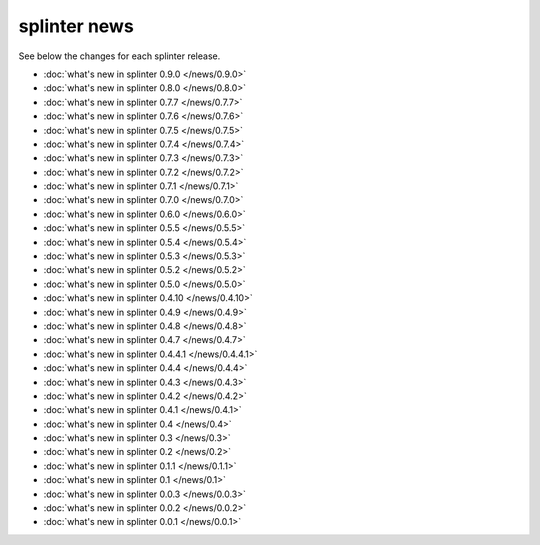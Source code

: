 .. Copyright 2014 splinter authors. All rights reserved.
   Use of this source code is governed by a BSD-style
   license that can be found in the LICENSE file.

.. meta::
    :description: New splinter features on earlier versions.
    :keywords: splinter, python, news, documentation, tutorial, web application

+++++++++++++
splinter news
+++++++++++++

See below the changes for each splinter release.

- :doc:`what's new in splinter 0.9.0 </news/0.9.0>`
- :doc:`what's new in splinter 0.8.0 </news/0.8.0>`
- :doc:`what's new in splinter 0.7.7 </news/0.7.7>`
- :doc:`what's new in splinter 0.7.6 </news/0.7.6>`
- :doc:`what's new in splinter 0.7.5 </news/0.7.5>`
- :doc:`what's new in splinter 0.7.4 </news/0.7.4>`
- :doc:`what's new in splinter 0.7.3 </news/0.7.3>`
- :doc:`what's new in splinter 0.7.2 </news/0.7.2>`
- :doc:`what's new in splinter 0.7.1 </news/0.7.1>`
- :doc:`what's new in splinter 0.7.0 </news/0.7.0>`
- :doc:`what's new in splinter 0.6.0 </news/0.6.0>`
- :doc:`what's new in splinter 0.5.5 </news/0.5.5>`
- :doc:`what's new in splinter 0.5.4 </news/0.5.4>`
- :doc:`what's new in splinter 0.5.3 </news/0.5.3>`
- :doc:`what's new in splinter 0.5.2 </news/0.5.2>`
- :doc:`what's new in splinter 0.5.0 </news/0.5.0>`
- :doc:`what's new in splinter 0.4.10 </news/0.4.10>`
- :doc:`what's new in splinter 0.4.9 </news/0.4.9>`
- :doc:`what's new in splinter 0.4.8 </news/0.4.8>`
- :doc:`what's new in splinter 0.4.7 </news/0.4.7>`
- :doc:`what's new in splinter 0.4.4.1 </news/0.4.4.1>`
- :doc:`what's new in splinter 0.4.4 </news/0.4.4>`
- :doc:`what's new in splinter 0.4.3 </news/0.4.3>`
- :doc:`what's new in splinter 0.4.2 </news/0.4.2>`
- :doc:`what's new in splinter 0.4.1 </news/0.4.1>`
- :doc:`what's new in splinter 0.4 </news/0.4>`
- :doc:`what's new in splinter 0.3 </news/0.3>`
- :doc:`what's new in splinter 0.2 </news/0.2>`
- :doc:`what's new in splinter 0.1.1 </news/0.1.1>`
- :doc:`what's new in splinter 0.1 </news/0.1>`
- :doc:`what's new in splinter 0.0.3 </news/0.0.3>`
- :doc:`what's new in splinter 0.0.2 </news/0.0.2>`
- :doc:`what's new in splinter 0.0.1 </news/0.0.1>`
